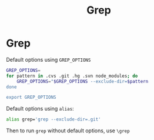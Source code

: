 #+title: Grep

* Grep

Default options using ~GREP_OPTIONS~

#+BEGIN_SRC bash
GREP_OPTIONS=
for pattern in .cvs .git .hg .svn node_modules; do
    GREP_OPTIONS="$GREP_OPTIONS --exclude-dir=$pattern
done

export GREP_OPTIONS
#+END_SRC

Default options using ~alias~:

#+BEGIN_SRC bash
alias grep='grep --exclude-dir=.git'
#+END_SRC

Then to run ~grep~ without default options, use ~\grep~
